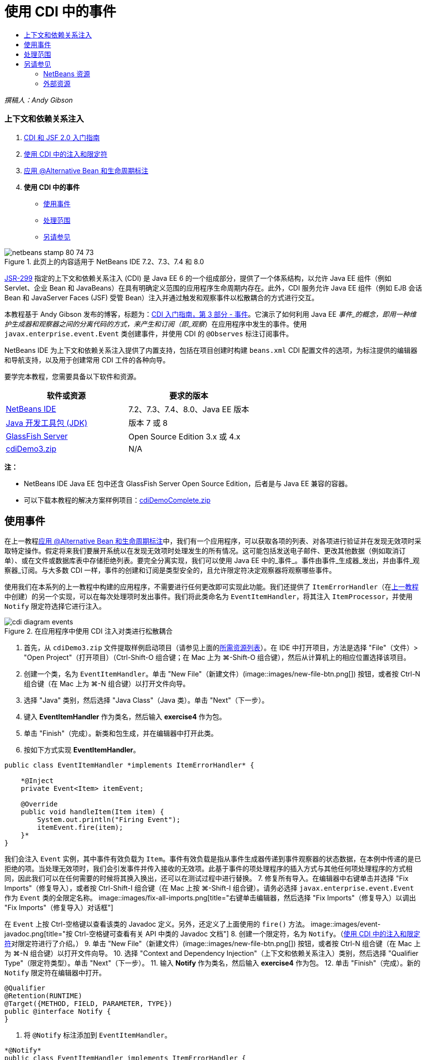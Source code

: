 // 
//     Licensed to the Apache Software Foundation (ASF) under one
//     or more contributor license agreements.  See the NOTICE file
//     distributed with this work for additional information
//     regarding copyright ownership.  The ASF licenses this file
//     to you under the Apache License, Version 2.0 (the
//     "License"); you may not use this file except in compliance
//     with the License.  You may obtain a copy of the License at
// 
//       http://www.apache.org/licenses/LICENSE-2.0
// 
//     Unless required by applicable law or agreed to in writing,
//     software distributed under the License is distributed on an
//     "AS IS" BASIS, WITHOUT WARRANTIES OR CONDITIONS OF ANY
//     KIND, either express or implied.  See the License for the
//     specific language governing permissions and limitations
//     under the License.
//

= 使用 CDI 中的事件
:jbake-type: tutorial
:jbake-tags: tutorials 
:jbake-status: published
:icons: font
:syntax: true
:source-highlighter: pygments
:toc: left
:toc-title:
:description: 使用 CDI 中的事件 - Apache NetBeans
:keywords: Apache NetBeans, Tutorials, 使用 CDI 中的事件

_撰稿人：Andy Gibson_


=== 上下文和依赖关系注入

1. link:cdi-intro.html[+CDI 和 JSF 2.0 入门指南+]
2. link:cdi-inject.html[+使用 CDI 中的注入和限定符+]
3. link:cdi-validate.html[+应用 @Alternative Bean 和生命周期标注+]
4. *使用 CDI 中的事件*
* <<event,使用事件>>
* <<scopes,处理范围>>
* <<seealso,另请参见>>

image::images/netbeans-stamp-80-74-73.png[title="此页上的内容适用于 NetBeans IDE 7.2、7.3、7.4 和 8.0"]

link:http://jcp.org/en/jsr/detail?id=299[+JSR-299+] 指定的上下文和依赖关系注入 (CDI) 是 Java EE 6 的一个组成部分，提供了一个体系结构，以允许 Java EE 组件（例如 Servlet、企业 Bean 和 JavaBeans）在具有明确定义范围的应用程序生命周期内存在。此外，CDI 服务允许 Java EE 组件（例如 EJB 会话 Bean 和 JavaServer Faces (JSF) 受管 Bean）注入并通过触发和观察事件以松散耦合的方式进行交互。

本教程基于 Andy Gibson 发布的博客，标题为：link:http://www.andygibson.net/blog/index.php/2010/01/11/getting-started-with-jsf-2-0-and-cdi-part-3/[+CDI 入门指南，第 3 部分 - 事件+]。它演示了如何利用 Java EE _事件_的概念，即用一种维护生成器和观察器之间的分离代码的方式，来产生和订阅（即_观察_）在应用程序中发生的事件。使用 `javax.enterprise.event.Event` 类创建事件，并使用 CDI 的 `@Observes` 标注订阅事件。

NetBeans IDE 为上下文和依赖关系注入提供了内置支持，包括在项目创建时构建 `beans.xml` CDI 配置文件的选项，为标注提供的编辑器和导航支持，以及用于创建常用 CDI 工件的各种向导。


要学完本教程，您需要具备以下软件和资源。

|===
|软件或资源 |要求的版本 

|link:https://netbeans.org/downloads/index.html[+NetBeans IDE+] |7.2、7.3、7.4、8.0、Java EE 版本 

|link:http://www.oracle.com/technetwork/java/javase/downloads/index.html[+Java 开发工具包 (JDK)+] |版本 7 或 8 

|link:http://glassfish.dev.java.net/[+GlassFish Server+] |Open Source Edition 3.x 或 4.x 

|link:https://netbeans.org/projects/samples/downloads/download/Samples%252FJavaEE%252FcdiDemo3.zip[+cdiDemo3.zip+] |N/A 
|===

*注：*

* NetBeans IDE Java EE 包中还含 GlassFish Server Open Source Edition，后者是与 Java EE 兼容的容器。
* 可以下载本教程的解决方案样例项目：link:https://netbeans.org/projects/samples/downloads/download/Samples%252FJavaEE%252FcdiDemoComplete.zip[+cdiDemoComplete.zip+]



[[event]]
== 使用事件

在上一教程link:cdi-validate.html[+应用 @Alternative Bean 和生命周期标注+]中，我们有一个应用程序，可以获取各项的列表、对各项进行验证并在发现无效项时采取特定操作。假定将来我们要展开系统以在发现无效项时处理发生的所有情况。这可能包括发送电子邮件、更改其他数据（例如取消订单）、或在文件或数据库表中存储拒绝列表。要完全分离实现，我们可以使用 Java EE 中的_事件_。事件由事件_生成器_发出，并由事件_观察器_订阅。与大多数 CDI 一样，事件的创建和订阅是类型安全的，且允许限定符决定观察器将观察哪些事件。

使用我们在本系列的上一教程中构建的应用程序，不需要进行任何更改即可实现此功能。我们还提供了 `ItemErrorHandler`（在link:cdi-validate.html[+上一教程+]中创建）的另一个实现，可以在每次处理项时发出事件。我们将此类命名为 `EventItemHandler`，将其注入 `ItemProcessor`，并使用 `Notify` 限定符选择它进行注入。

image::images/cdi-diagram-events.png[title="在应用程序中使用 CDI 注入对类进行松散耦合"]

1. 首先，从 `cdiDemo3.zip` 文件提取样例启动项目（请参见上面的<<requiredSoftware,所需资源列表>>）。在 IDE 中打开项目，方法是选择 "File"（文件）> "Open Project"（打开项目）（Ctrl-Shift-O 组合键；在 Mac 上为 ⌘-Shift-O 组合键），然后从计算机上的相应位置选择该项目。
2. 创建一个类，名为 `EventItemHandler`。单击 "New File"（新建文件）(image::images/new-file-btn.png[]) 按钮，或者按 Ctrl-N 组合键（在 Mac 上为 ⌘-N 组合键）以打开文件向导。
3. 选择 "Java" 类别，然后选择 "Java Class"（Java 类）。单击 "Next"（下一步）。
4. 键入 *EventItemHandler* 作为类名，然后输入 *exercise4* 作为包。
5. 单击 "Finish"（完成）。新类和包生成，并在编辑器中打开此类。
6. 按如下方式实现 *EventItemHandler*。

[source,java]
----

public class EventItemHandler *implements ItemErrorHandler* {

    *@Inject
    private Event<Item> itemEvent;

    @Override
    public void handleItem(Item item) {
        System.out.println("Firing Event");
        itemEvent.fire(item);
    }*
}
----
我们会注入 `Event` 实例，其中事件有效负载为 `Item`。事件有效负载是指从事件生成器传递到事件观察器的状态数据，在本例中传递的是已拒绝的项。当处理无效项时，我们会引发事件并传入接收的无效项。此基于事件的项处理程序的插入方式与其他任何项处理程序的方式相同，因此我们可以在任何需要的时候将其换入换出，还可以在测试过程中进行替换。
7. 修复所有导入。在编辑器中右键单击并选择 "Fix Imports"（修复导入），或者按 Ctrl-Shift-I 组合键（在 Mac 上按 ⌘-Shift-I 组合键）。请务必选择 `javax.enterprise.event.Event` 作为 `Event` 类的全限定名称。
image::images/fix-all-imports.png[title="右键单击编辑器，然后选择 "Fix Imports"（修复导入）以调出 "Fix Imports"（修复导入）对话框"] 

[tips]#在 `Event` 上按 Ctrl-空格键以查看该类的 Javadoc 定义。另外，还定义了上面使用的 `fire()` 方法。# 
image::images/event-javadoc.png[title="按 Ctrl-空格键可查看有关 API 中类的 Javadoc 文档"]
8. 创建一个限定符，名为 `Notify`。（link:cdi-inject.html[+使用 CDI 中的注入和限定符+]对限定符进行了介绍。）
9. 单击 "New File"（新建文件）(image::images/new-file-btn.png[]) 按钮，或者按 Ctrl-N 组合键（在 Mac 上为 ⌘-N 组合键）以打开文件向导。
10. 选择 "Context and Dependency Injection"（上下文和依赖关系注入）类别，然后选择 "Qualifier Type"（限定符类型）。单击 "Next"（下一步）。
11. 输入 *Notify* 作为类名，然后输入 *exercise4* 作为包。
12. 单击 "Finish"（完成）。新的 `Notify` 限定符在编辑器中打开。

[source,java]
----

@Qualifier
@Retention(RUNTIME)
@Target({METHOD, FIELD, PARAMETER, TYPE})
public @interface Notify {
}
----
13. 将 `@Notify` 标注添加到 `EventItemHandler`。

[source,java]
----

*@Notify*
public class EventItemHandler implements ItemErrorHandler {

    ...
}
----
我们创建了一个 `@Notify` 限定符标注为注入标识此错误处理程序，并可以通过将其添加到注入点以在我们的 `ItemProcessor` 中使用。
14. 在 `exercise2.ItemProcessor` 中，将 `@Notify` 标注添加到 `EventItemHandler` 的注入点。

[source,java]
----

@Named
@RequestScoped
public class ItemProcessor {

    @Inject @Demo
    private ItemDao itemDao;

    @Inject
    private ItemValidator itemValidator;

    @Inject *@Notify*
    private ItemErrorHandler itemErrorHandler;

    public void execute() {
        List<Item> items = itemDao.fetchItems();
        for (Item item : items) {
            if (!itemValidator.isValid(item)) {
                itemErrorHandler.handleItem(item);
            }
        }
    }
}
----
（使用编辑器的提示为 `exercise4.Notify` 添加 import 语句。）
15. 单击 "Run Project"（运行项目）(image::images/run-project-btn.png[]) 按钮以运行项目。
16. 在浏览器中，单击 `Execute` 按钮，然后返回至 IDE，并在 "Output"（输出）窗口（Ctrl-4 组合键；在 Mac 上为 ⌘-4 组合键）中查看服务器日志。因为已构建的应用程序目前使用 `DefaultItemDao` 设置四个 `Item`，然后在 `Item` 上应用 `RelaxedItemValidator`，您会看到 `itemErrorHandler` 引发两次。
image::images/output-window.png[title="查看显示在 "Output"（输出）窗口中的 GlassFish Server 日志"] 
目前我们还无法观察事件。不过，可以通过使用 `@Observes` 标注创建 _observer_ 方法来解决此问题。只需执行此操作即可观察事件。为了进行演示，我们可以通过添加调用其 `handleItem()` 方法的观察器方法来修改 `FileErrorReporter`（已在link:cdi-validate.html[+上一教程+]中创建），以响应引发事件。
17. 要使我们的 `FileErrorReporter` 响应事件，请向类中添加以下方法。

[source,java]
----

public class FileErrorReporter implements ItemErrorHandler {

    *public void eventFired(@Observes Item item) {
        handleItem(item);
    }*

    ...
}
----
（使用编辑器的提示为 `javax.enterprise.event.Observes` 添加 import 语句。）
18. 再次运行项目（F6；在 Mac 上为 fn-F6），单击 `Execute` 按钮，然后返回至 IDE 并检查 "Output"（输出）窗口中的服务器日志。
image::images/output-window2.png[title="查看显示在 "Output"（输出）窗口中的 GlassFish Server 日志"] 
可以看到，事件与之前一样会在无效对象上引发，但是现在每次引发事件时都将保存项信息。您可能还会注意到，可以观察生命周期事件，因为为每个引发事件创建和关闭了 `FileErrorReporter` Bean。（有关诸如 `@PostConstruct` 和 `@PreDestroy` 等生命周期标注的讨论，请参见link:cdi-validate.html[+应用 @Alternative Bean 和生命周期标注+]。）

如以上步骤所示，`@Observes` 标注提供了一种简单的方式来观察事件。

还可以使用限定符标注事件和观察器，使观察器仅能够观察一个项的特定事件。有关演示，请参见 link:http://www.andygibson.net/blog/index.php/2010/01/11/getting-started-with-jsf-2-0-and-cdi-part-3/[+CDI 入门指南，第 3 部分 - 事件+]。



[[scopes]]
== 处理范围

就应用程序的现状而言，每次发出事件时都会创建一个 `FileErrorReporter` Bean。在这种情况下，我们不希望每次都创建新 Bean，因为我们不希望打开和关闭每个项的文件。但是仍然希望在启动进程时打开文件，然后在进程结束以后关闭文件。因此，需要考虑 `FileErrorReporter` Bean 的_范围_。

目前，`FileErrorReporter` Bean 没有定义范围。当没有定义范围时，CDI 使用默认的伪依赖型范围。实际上，这意味着在非常短的时间范围内创建和销毁 Bean，通常在方法调用期间进行。在当前方案中，Bean 是在引发事件过程中创建和销毁的。要解决此问题，我们可以通过手动添加范围标注来延长 Bean 的范围。我们会将此 Bean 标注为 `@RequestScoped`，以便在引发第一个事件过程中创建 Bean 时，此 Bean 在请求过程中一直存在。这还意味着，对于限定注入此 Bean 的任何注入点，将注入同一 Bean 实例。

1. 在 `FileErrorReporter` 中为 `javax.enterprise.context.RequestScoped` 添加 `@RequestScope` 标注和相应的 import 语句。

[source,java]
----

*import javax.enterprise.context.RequestScoped;*
...

*@RequestScoped*
public class FileErrorReporter implements ItemErrorHandler { ... }
----
[tips]#键入时按 Ctrl-空格键以调用编辑器的代码完成支持。通过代码完成选择项时，所有关联 import 语句都会自动添加到类中。# 
image::images/code-completion.png[title="在键入时按 Ctrl-空格键可调用代码完成建议"]
2. 再次运行项目（F6；在 Mac 上为 fn-F6），单击 `Execute` 按钮，然后返回至 IDE 并检查 "Output"（输出）窗口中的服务器日志。
image::images/output-window3.png[title="查看显示在 "Output"（输出）窗口中的 GlassFish Server 日志"] 
请注意，仅当引发第一个事件时创建 `FileErrorReporter` Bean，并在引发最后一个事件以后将其关闭。

[source,java]
----

INFO: Firing Event
*INFO: Creating file error reporter*
INFO: Saving exercise2.Item@48ce88f6 [Value=34, Limit=7] to file
INFO: Firing Event
INFO: Saving exercise2.Item@3cae5788 [Value=89, Limit=32] to file
*INFO: Closing file error reporter*

----

事件是以模块化方式分离系统各部分的极好方法，因为事件观察器和生成器互相之间并不了解，它们也不需要进行任何配置来了解彼此。可以添加订阅事件生成器不知道观察器事件的代码片段。（如果不使用事件，则通常需要手动让事件生成器调用观察器。）例如，如果有人更新了订单状态，则可以添加一个事件，以电子邮件的形式发送给销售代表，或者如果技术支持问题已存在超过一个星期，则通知客户经理。此类规则可以在没有事件的情况下实现，但事件可以简化分离业务逻辑操作。此外，不存在编译时或构建时依赖关系。您只需要将模块添加到应用程序，这些模块便会自动开始观察和创建事件。

link:/about/contact_form.html?to=3&subject=Feedback:%20Working%20with%20Events%20in%20CDI[+发送有关此教程的反馈意见+]



[[seealso]]
== 另请参见

有关 CDI 和 Java EE 的详细信息，请参见以下资源。


=== NetBeans 资源

* link:cdi-intro.html[+上下文和依赖关系注入以及 JSF 2.0 入门指南+]
* link:cdi-inject.html[+使用 CDI 中的注入和限定符+]
* link:cdi-validate.html[+应用 @Alternative Bean 和生命周期标注+]
* link:javaee-gettingstarted.html[+Java EE 应用程序入门指南+]
* link:../web/jsf20-intro.html[+JavaServer Faces 2.0 简介+]


=== 外部资源

* link:http://blogs.oracle.com/enterprisetechtips/entry/using_cdi_and_dependency_injection[+企业技术提示：在 JSF 2.0 应用程序中使用面向 Java 的 CDI 和依赖关系注入+]
* link:http://download.oracle.com/javaee/6/tutorial/doc/gjbnr.html[+Java EE 6 教程第五部分：面向 Java EE 平台的上下文和依赖关系注入+]
* link:http://jcp.org/en/jsr/detail?id=299[+JSR 299：上下文和依赖关系注入规范+]
* link:http://jcp.org/en/jsr/detail?id=316[+JSR 316：Java Platform、Enterprise Edition 6 规范+]
